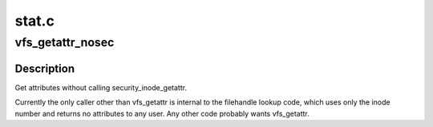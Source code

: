 .. -*- coding: utf-8; mode: rst -*-

======
stat.c
======


.. _`vfs_getattr_nosec`:

vfs_getattr_nosec
=================

.. c:function:: int vfs_getattr_nosec (struct path *path, struct kstat *stat)

    getattr without security checks

    :param struct path \*path:
        file to get attributes from

    :param struct kstat \*stat:
        structure to return attributes in



.. _`vfs_getattr_nosec.description`:

Description
-----------

Get attributes without calling security_inode_getattr.

Currently the only caller other than vfs_getattr is internal to the
filehandle lookup code, which uses only the inode number and returns
no attributes to any user.  Any other code probably wants
vfs_getattr.

